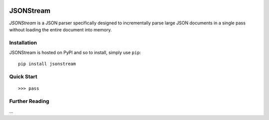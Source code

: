 .. image:: https://travis-ci.org/nigelsmall/jsonstream.png?branch=master
   :target: https://travis-ci.org/nigelsmall/jsonstream


==========
JSONStream
==========

*JSONStream* is a JSON parser specifically designed to incrementally parse
large JSON documents in a single pass without loading the entire document into
memory.


Installation
============

JSONStream is hosted on PyPI and so to install, simply use ``pip``::

    pip install jsonstream


Quick Start
===========

::

    >>> pass


Further Reading
===============

...
